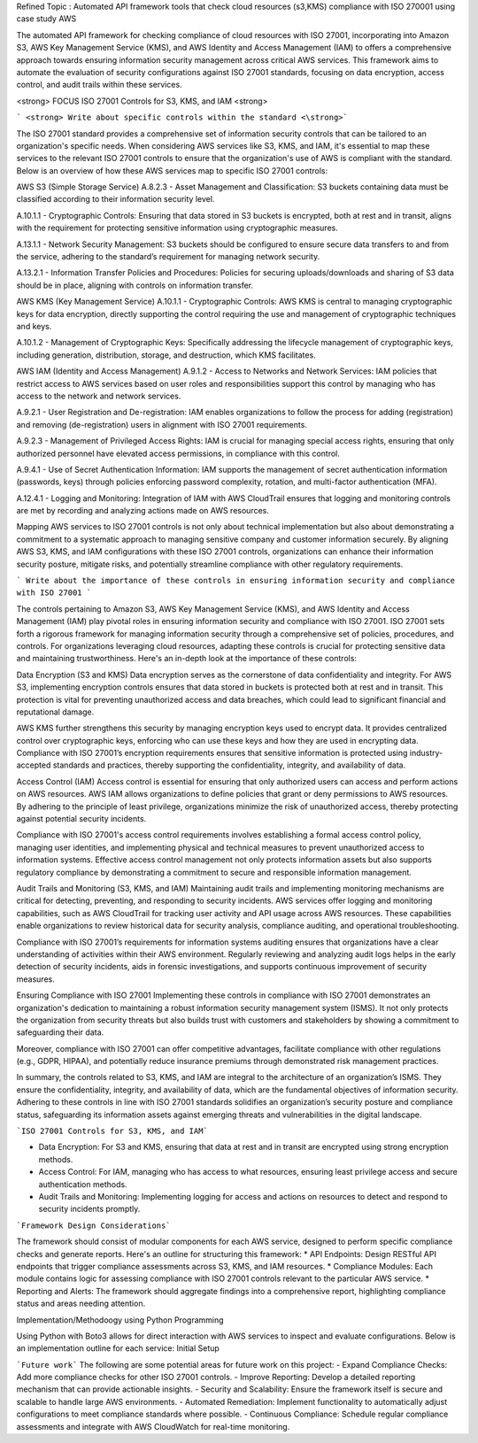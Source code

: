 
Refined Topic : Automated API framework tools that check cloud  resources (s3,KMS) compliance with ISO 270001 using case study AWS 

The automated API framework for checking compliance of cloud resources with ISO 27001, incorporating into Amazon S3, AWS Key Management Service (KMS), and AWS Identity and Access Management (IAM) to offers a comprehensive approach towards ensuring information security management across critical AWS services. This framework aims to automate the evaluation of security configurations against ISO 27001 standards, focusing on data encryption, access control, and audit trails within these services.

<strong> FOCUS ISO 27001 Controls for S3, KMS, and IAM <strong>

``` <strong> Write about specific controls within the standard <\strong>``` 

The ISO 27001 standard provides a comprehensive set of information security controls that can be tailored to an organization's specific needs. When considering AWS services like S3, KMS, and IAM, it's essential to map these services to the relevant ISO 27001 controls to ensure that the organization's use of AWS is compliant with the standard. Below is an overview of how these AWS services map to specific ISO 27001 controls:

AWS S3 (Simple Storage Service)
A.8.2.3 - Asset Management and Classification: S3 buckets containing data must be classified according to their information security level.

A.10.1.1 - Cryptographic Controls: Ensuring that data stored in S3 buckets is encrypted, both at rest and in transit, aligns with the requirement for protecting sensitive information using cryptographic measures.

A.13.1.1 - Network Security Management: S3 buckets should be configured to ensure secure data transfers to and from the service, adhering to the standard’s requirement for managing network security.

A.13.2.1 - Information Transfer Policies and Procedures: Policies for securing uploads/downloads and sharing of S3 data should be in place, aligning with controls on information transfer.

AWS KMS (Key Management Service)
A.10.1.1 - Cryptographic Controls: AWS KMS is central to managing cryptographic keys for data encryption, directly supporting the control requiring the use and management of cryptographic techniques and keys.

A.10.1.2 - Management of Cryptographic Keys: Specifically addressing the lifecycle management of cryptographic keys, including generation, distribution, storage, and destruction, which KMS facilitates.

AWS IAM (Identity and Access Management)
A.9.1.2 - Access to Networks and Network Services: IAM policies that restrict access to AWS services based on user roles and responsibilities support this control by managing who has access to the network and network services.

A.9.2.1 - User Registration and De-registration: IAM enables organizations to follow the process for adding (registration) and removing (de-registration) users in alignment with ISO 27001 requirements.

A.9.2.3 - Management of Privileged Access Rights: IAM is crucial for managing special access rights, ensuring that only authorized personnel have elevated access permissions, in compliance with this control.

A.9.4.1 - Use of Secret Authentication Information: IAM supports the management of secret authentication information (passwords, keys) through policies enforcing password complexity, rotation, and multi-factor authentication (MFA).

A.12.4.1 - Logging and Monitoring: Integration of IAM with AWS CloudTrail ensures that logging and monitoring controls are met by recording and analyzing actions made on AWS resources.

Mapping AWS services to ISO 27001 controls is not only about technical implementation but also about demonstrating a commitment to a systematic approach to managing sensitive company and customer information securely. By aligning AWS S3, KMS, and IAM configurations with these ISO 27001 controls, organizations can enhance their information security posture, mitigate risks, and potentially streamline compliance with other regulatory requirements.


``` Write about the importance of these controls in ensuring information security and compliance with ISO 27001 ```

The controls pertaining to Amazon S3, AWS Key Management Service (KMS), and AWS Identity and Access Management (IAM) play pivotal roles in ensuring information security and compliance with ISO 27001. ISO 27001 sets forth a rigorous framework for managing information security through a comprehensive set of policies, procedures, and controls. For organizations leveraging cloud resources, adapting these controls is crucial for protecting sensitive data and maintaining trustworthiness. Here's an in-depth look at the importance of these controls:

Data Encryption (S3 and KMS)
Data encryption serves as the cornerstone of data confidentiality and integrity. For AWS S3, implementing encryption controls ensures that data stored in buckets is protected both at rest and in transit. This protection is vital for preventing unauthorized access and data breaches, which could lead to significant financial and reputational damage.

AWS KMS further strengthens this security by managing encryption keys used to encrypt data. It provides centralized control over cryptographic keys, enforcing who can use these keys and how they are used in encrypting data. Compliance with ISO 27001’s encryption requirements ensures that sensitive information is protected using industry-accepted standards and practices, thereby supporting the confidentiality, integrity, and availability of data.

Access Control (IAM)
Access control is essential for ensuring that only authorized users can access and perform actions on AWS resources. AWS IAM allows organizations to define policies that grant or deny permissions to AWS resources. By adhering to the principle of least privilege, organizations minimize the risk of unauthorized access, thereby protecting against potential security incidents.

Compliance with ISO 27001's access control requirements involves establishing a formal access control policy, managing user identities, and implementing physical and technical measures to prevent unauthorized access to information systems. Effective access control management not only protects information assets but also supports regulatory compliance by demonstrating a commitment to secure and responsible information management.

Audit Trails and Monitoring (S3, KMS, and IAM)
Maintaining audit trails and implementing monitoring mechanisms are critical for detecting, preventing, and responding to security incidents. AWS services offer logging and monitoring capabilities, such as AWS CloudTrail for tracking user activity and API usage across AWS resources. These capabilities enable organizations to review historical data for security analysis, compliance auditing, and operational troubleshooting.

Compliance with ISO 27001’s requirements for information systems auditing ensures that organizations have a clear understanding of activities within their AWS environment. Regularly reviewing and analyzing audit logs helps in the early detection of security incidents, aids in forensic investigations, and supports continuous improvement of security measures.

Ensuring Compliance with ISO 27001
Implementing these controls in compliance with ISO 27001 demonstrates an organization's dedication to maintaining a robust information security management system (ISMS). It not only protects the organization from security threats but also builds trust with customers and stakeholders by showing a commitment to safeguarding their data.

Moreover, compliance with ISO 27001 can offer competitive advantages, facilitate compliance with other regulations (e.g., GDPR, HIPAA), and potentially reduce insurance premiums through demonstrated risk management practices.

In summary, the controls related to S3, KMS, and IAM are integral to the architecture of an organization’s ISMS. They ensure the confidentiality, integrity, and availability of data, which are the fundamental objectives of information security. Adhering to these controls in line with ISO 27001 standards solidifies an organization’s security posture and compliance status, safeguarding its information assets against emerging threats and vulnerabilities in the digital landscape.


```ISO 27001 Controls for S3, KMS, and IAM```

* Data Encryption: For S3 and KMS, ensuring that data at rest and in transit are encrypted using strong encryption methods.
* Access Control: For IAM, managing who has access to what resources, ensuring least privilege access and secure authentication methods.
* Audit Trails and Monitoring: Implementing logging for access and actions on resources to detect and respond to security incidents promptly.


```Framework Design Considerations```

The framework should consist of modular components for each AWS service, designed to perform specific compliance checks and generate reports. Here's an outline for structuring this framework:
* 		API Endpoints: Design RESTful API endpoints that trigger compliance assessments across S3, KMS, and IAM resources.
* 		Compliance Modules: Each module contains logic for assessing compliance with ISO 27001 controls relevant to the particular AWS service.
* 		Reporting and Alerts: The framework should aggregate findings into a comprehensive report, highlighting compliance status and areas needing attention.

Implementation/Methodoogy using Python Programming

Using Python with Boto3 allows for direct interaction with AWS services to inspect and evaluate configurations. Below is an implementation outline for each service:
Initial Setup



```Future work```
The following are some potential areas for future work on this project:
- Expand Compliance Checks: Add more compliance checks for other ISO 27001 controls.
- Improve Reporting: Develop a detailed reporting mechanism that can provide actionable insights.
- Security and Scalability: Ensure the framework itself is secure and scalable to handle large AWS environments.
- Automated Remediation: Implement functionality to automatically adjust configurations to meet compliance standards where possible.
- Continuous Compliance: Schedule regular compliance assessments and integrate with AWS CloudWatch for real-time monitoring.
